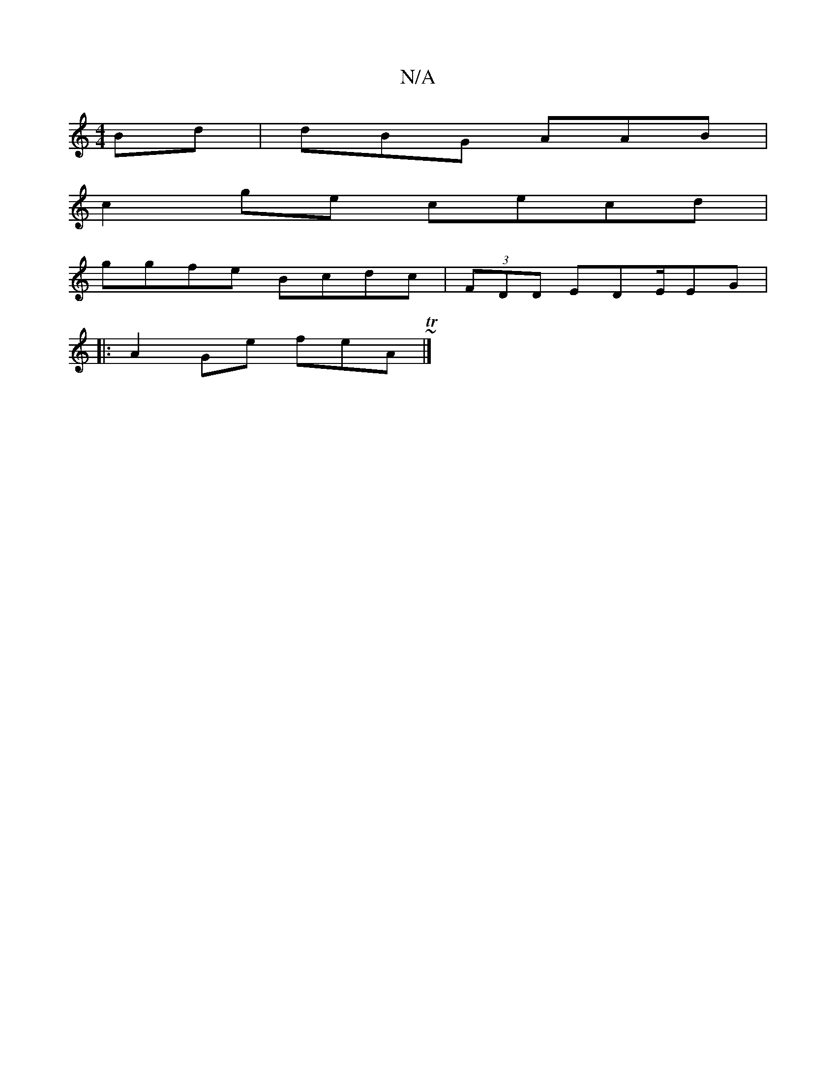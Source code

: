 X:1
T:N/A
M:4/4
R:N/A
K:Cmajor
Bd|dBG AAB|
c2ge cecd|
ggfe Bcdc|(3FDD EDE/EG |
|:A2 Ge feA~T|]

|: B2 cB AGBA | cA A2 ea df | f4 e2|e>g e>c | dg ge fdde|
c>de ef | f>e d/e/A/c/|B2 Ac | Bc c>B BA | A>A (3GFG A>G | A>c|Tc | A>A A>E D